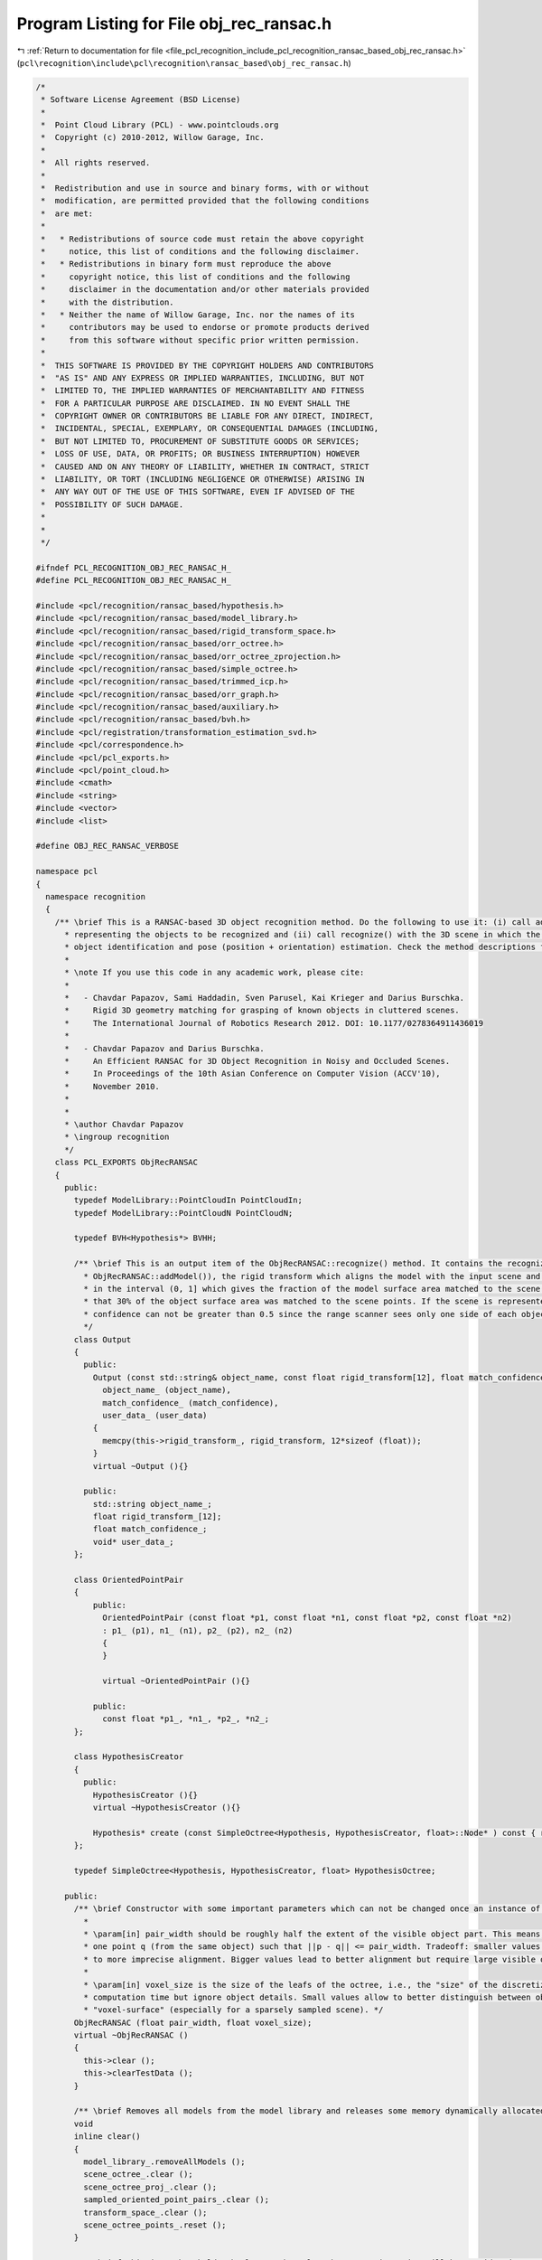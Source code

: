 
.. _program_listing_file_pcl_recognition_include_pcl_recognition_ransac_based_obj_rec_ransac.h:

Program Listing for File obj_rec_ransac.h
=========================================

|exhale_lsh| :ref:`Return to documentation for file <file_pcl_recognition_include_pcl_recognition_ransac_based_obj_rec_ransac.h>` (``pcl\recognition\include\pcl\recognition\ransac_based\obj_rec_ransac.h``)

.. |exhale_lsh| unicode:: U+021B0 .. UPWARDS ARROW WITH TIP LEFTWARDS

.. code-block:: cpp

   /*
    * Software License Agreement (BSD License)
    *
    *  Point Cloud Library (PCL) - www.pointclouds.org
    *  Copyright (c) 2010-2012, Willow Garage, Inc.
    *  
    *  All rights reserved.
    *
    *  Redistribution and use in source and binary forms, with or without
    *  modification, are permitted provided that the following conditions
    *  are met:
    *
    *   * Redistributions of source code must retain the above copyright
    *     notice, this list of conditions and the following disclaimer.
    *   * Redistributions in binary form must reproduce the above
    *     copyright notice, this list of conditions and the following
    *     disclaimer in the documentation and/or other materials provided
    *     with the distribution.
    *   * Neither the name of Willow Garage, Inc. nor the names of its
    *     contributors may be used to endorse or promote products derived
    *     from this software without specific prior written permission.
    *
    *  THIS SOFTWARE IS PROVIDED BY THE COPYRIGHT HOLDERS AND CONTRIBUTORS
    *  "AS IS" AND ANY EXPRESS OR IMPLIED WARRANTIES, INCLUDING, BUT NOT
    *  LIMITED TO, THE IMPLIED WARRANTIES OF MERCHANTABILITY AND FITNESS
    *  FOR A PARTICULAR PURPOSE ARE DISCLAIMED. IN NO EVENT SHALL THE
    *  COPYRIGHT OWNER OR CONTRIBUTORS BE LIABLE FOR ANY DIRECT, INDIRECT,
    *  INCIDENTAL, SPECIAL, EXEMPLARY, OR CONSEQUENTIAL DAMAGES (INCLUDING,
    *  BUT NOT LIMITED TO, PROCUREMENT OF SUBSTITUTE GOODS OR SERVICES;
    *  LOSS OF USE, DATA, OR PROFITS; OR BUSINESS INTERRUPTION) HOWEVER
    *  CAUSED AND ON ANY THEORY OF LIABILITY, WHETHER IN CONTRACT, STRICT
    *  LIABILITY, OR TORT (INCLUDING NEGLIGENCE OR OTHERWISE) ARISING IN
    *  ANY WAY OUT OF THE USE OF THIS SOFTWARE, EVEN IF ADVISED OF THE
    *  POSSIBILITY OF SUCH DAMAGE.
    *
    *
    */
   
   #ifndef PCL_RECOGNITION_OBJ_REC_RANSAC_H_
   #define PCL_RECOGNITION_OBJ_REC_RANSAC_H_
   
   #include <pcl/recognition/ransac_based/hypothesis.h>
   #include <pcl/recognition/ransac_based/model_library.h>
   #include <pcl/recognition/ransac_based/rigid_transform_space.h>
   #include <pcl/recognition/ransac_based/orr_octree.h>
   #include <pcl/recognition/ransac_based/orr_octree_zprojection.h>
   #include <pcl/recognition/ransac_based/simple_octree.h>
   #include <pcl/recognition/ransac_based/trimmed_icp.h>
   #include <pcl/recognition/ransac_based/orr_graph.h>
   #include <pcl/recognition/ransac_based/auxiliary.h>
   #include <pcl/recognition/ransac_based/bvh.h>
   #include <pcl/registration/transformation_estimation_svd.h>
   #include <pcl/correspondence.h>
   #include <pcl/pcl_exports.h>
   #include <pcl/point_cloud.h>
   #include <cmath>
   #include <string>
   #include <vector>
   #include <list>
   
   #define OBJ_REC_RANSAC_VERBOSE
   
   namespace pcl
   {
     namespace recognition
     {
       /** \brief This is a RANSAC-based 3D object recognition method. Do the following to use it: (i) call addModel() k times with k different models
         * representing the objects to be recognized and (ii) call recognize() with the 3D scene in which the objects should be recognized. Recognition means both
         * object identification and pose (position + orientation) estimation. Check the method descriptions for more details.
         *
         * \note If you use this code in any academic work, please cite:
         *
         *   - Chavdar Papazov, Sami Haddadin, Sven Parusel, Kai Krieger and Darius Burschka.
         *     Rigid 3D geometry matching for grasping of known objects in cluttered scenes.
         *     The International Journal of Robotics Research 2012. DOI: 10.1177/0278364911436019
         *
         *   - Chavdar Papazov and Darius Burschka.
         *     An Efficient RANSAC for 3D Object Recognition in Noisy and Occluded Scenes.
         *     In Proceedings of the 10th Asian Conference on Computer Vision (ACCV'10),
         *     November 2010.
         *
         *
         * \author Chavdar Papazov
         * \ingroup recognition
         */
       class PCL_EXPORTS ObjRecRANSAC
       {
         public:
           typedef ModelLibrary::PointCloudIn PointCloudIn;
           typedef ModelLibrary::PointCloudN PointCloudN;
   
           typedef BVH<Hypothesis*> BVHH;
   
           /** \brief This is an output item of the ObjRecRANSAC::recognize() method. It contains the recognized model, its name (the ones passed to
             * ObjRecRANSAC::addModel()), the rigid transform which aligns the model with the input scene and the match confidence which is a number
             * in the interval (0, 1] which gives the fraction of the model surface area matched to the scene. E.g., a match confidence of 0.3 means
             * that 30% of the object surface area was matched to the scene points. If the scene is represented by a single range image, the match
             * confidence can not be greater than 0.5 since the range scanner sees only one side of each object.
             */
           class Output
           {
             public:
               Output (const std::string& object_name, const float rigid_transform[12], float match_confidence, void* user_data) :
                 object_name_ (object_name),
                 match_confidence_ (match_confidence),
                 user_data_ (user_data)
               {
                 memcpy(this->rigid_transform_, rigid_transform, 12*sizeof (float));
               }
               virtual ~Output (){}
   
             public:
               std::string object_name_;
               float rigid_transform_[12];
               float match_confidence_;
               void* user_data_;
           };
   
           class OrientedPointPair
           {
               public:
                 OrientedPointPair (const float *p1, const float *n1, const float *p2, const float *n2)
                 : p1_ (p1), n1_ (n1), p2_ (p2), n2_ (n2)
                 {
                 }
   
                 virtual ~OrientedPointPair (){}
   
               public:
                 const float *p1_, *n1_, *p2_, *n2_;
           };
   
           class HypothesisCreator
           {
             public:
               HypothesisCreator (){}
               virtual ~HypothesisCreator (){}
   
               Hypothesis* create (const SimpleOctree<Hypothesis, HypothesisCreator, float>::Node* ) const { return new Hypothesis ();}
           };
   
           typedef SimpleOctree<Hypothesis, HypothesisCreator, float> HypothesisOctree;
   
         public:
           /** \brief Constructor with some important parameters which can not be changed once an instance of that class is created.
             *
             * \param[in] pair_width should be roughly half the extent of the visible object part. This means, for each object point p there should be (at least)
             * one point q (from the same object) such that ||p - q|| <= pair_width. Tradeoff: smaller values allow for detection in more occluded scenes but lead
             * to more imprecise alignment. Bigger values lead to better alignment but require large visible object parts (i.e., less occlusion).
             *
             * \param[in] voxel_size is the size of the leafs of the octree, i.e., the "size" of the discretization. Tradeoff: High values lead to less
             * computation time but ignore object details. Small values allow to better distinguish between objects, but will introduce more holes in the resulting
             * "voxel-surface" (especially for a sparsely sampled scene). */
           ObjRecRANSAC (float pair_width, float voxel_size);
           virtual ~ObjRecRANSAC ()
           {
             this->clear ();
             this->clearTestData ();
           }
   
           /** \brief Removes all models from the model library and releases some memory dynamically allocated by this instance. */
           void
           inline clear()
           {
             model_library_.removeAllModels ();
             scene_octree_.clear ();
             scene_octree_proj_.clear ();
             sampled_oriented_point_pairs_.clear ();
             transform_space_.clear ();
             scene_octree_points_.reset ();
           }
   
           /** \brief This is a threshold. The larger the value the more point pairs will be considered as co-planar and will
             * be ignored in the off-line model pre-processing and in the online recognition phases. This makes sense only if
             * "ignore co-planar points" is on. Call this method before calling addModel. This method calls the corresponding
             * method of the model library. */
           inline void
           setMaxCoplanarityAngleDegrees (float max_coplanarity_angle_degrees)
           {
             max_coplanarity_angle_ = max_coplanarity_angle_degrees*AUX_DEG_TO_RADIANS;
             model_library_.setMaxCoplanarityAngleDegrees (max_coplanarity_angle_degrees);
           }
   
           inline void
           setSceneBoundsEnlargementFactor (float value)
           {
             scene_bounds_enlargement_factor_ = value;
           }
   
           /** \brief Default is on. This method calls the corresponding method of the model library. */
           inline void
           ignoreCoplanarPointPairsOn ()
           {
             ignore_coplanar_opps_ = true;
             model_library_.ignoreCoplanarPointPairsOn ();
           }
   
           /** \brief Default is on. This method calls the corresponding method of the model library. */
           inline void
           ignoreCoplanarPointPairsOff ()
           {
             ignore_coplanar_opps_ = false;
             model_library_.ignoreCoplanarPointPairsOff ();
           }
   
           inline void
           icpHypothesesRefinementOn ()
           {
             do_icp_hypotheses_refinement_ = true;
           }
   
           inline void
           icpHypothesesRefinementOff ()
           {
             do_icp_hypotheses_refinement_ = false;
           }
   
           /** \brief Add an object model to be recognized.
             *
             * \param[in] points are the object points.
             * \param[in] normals at each point.
             * \param[in] object_name is an identifier for the object. If that object is detected in the scene 'object_name'
             * is returned by the recognition method and you know which object has been detected. Note that 'object_name' has
             * to be unique!
             * \param[in] user_data is a pointer to some data (can be NULL)
             *
             * The method returns true if the model was successfully added to the model library and false otherwise (e.g., if 'object_name' is already in use).
             */
           inline bool
           addModel (const PointCloudIn& points, const PointCloudN& normals, const std::string& object_name, void* user_data = NULL)
           {
             return (model_library_.addModel (points, normals, object_name, frac_of_points_for_icp_refinement_, user_data));
           }
   
           /** \brief This method performs the recognition of the models loaded to the model library with the method addModel().
             *
             * \param[in]  scene is the 3d scene in which the object should be recognized.
             * \param[in]  normals are the scene normals.
             * \param[out] recognized_objects is the list of output items each one containing the recognized model instance, its name, the aligning rigid transform
             * and the match confidence (see ObjRecRANSAC::Output for further explanations).
             * \param[in]  success_probability is the user-defined probability of detecting all objects in the scene.
             */
           void
           recognize (const PointCloudIn& scene, const PointCloudN& normals, std::list<ObjRecRANSAC::Output>& recognized_objects, double success_probability = 0.99);
   
           inline void
           enterTestModeSampleOPP ()
           {
             rec_mode_ = ObjRecRANSAC::SAMPLE_OPP;
           }
   
           inline void
           enterTestModeTestHypotheses ()
           {
             rec_mode_ = ObjRecRANSAC::TEST_HYPOTHESES;
           }
   
           inline void
           leaveTestMode ()
           {
             rec_mode_ = ObjRecRANSAC::FULL_RECOGNITION;
           }
   
           /** \brief This function is useful for testing purposes. It returns the oriented point pairs which were sampled from the
             * scene during the recognition process. Makes sense only if some of the testing modes are active. */
           inline const std::list<ObjRecRANSAC::OrientedPointPair>&
           getSampledOrientedPointPairs () const
           {
             return (sampled_oriented_point_pairs_);
           }
   
           /** \brief This function is useful for testing purposes. It returns the accepted hypotheses generated during the
             * recognition process. Makes sense only if some of the testing modes are active. */
           inline const std::vector<Hypothesis>&
           getAcceptedHypotheses () const
           {
             return (accepted_hypotheses_);
           }
   
           /** \brief This function is useful for testing purposes. It returns the accepted hypotheses generated during the
             * recognition process. Makes sense only if some of the testing modes are active. */
           inline void
           getAcceptedHypotheses (std::vector<Hypothesis>& out) const
           {
             out = accepted_hypotheses_;
           }
   
           /** \brief Returns the hash table in the model library. */
           inline const pcl::recognition::ModelLibrary::HashTable&
           getHashTable () const
           {
             return (model_library_.getHashTable ());
           }
   
           inline const ModelLibrary&
           getModelLibrary () const
           {
             return (model_library_);
           }
   
           inline const ModelLibrary::Model*
           getModel (const std::string& name) const
           {
             return (model_library_.getModel (name));
           }
   
           inline const ORROctree&
           getSceneOctree () const
           {
             return (scene_octree_);
           }
   
           inline RigidTransformSpace&
           getRigidTransformSpace ()
           {
             return (transform_space_);
           }
   
           inline float
           getPairWidth () const
           {
             return pair_width_;
           }
   
         protected:
           enum Recognition_Mode {SAMPLE_OPP, TEST_HYPOTHESES, /*BUILD_CONFLICT_GRAPH,*/ FULL_RECOGNITION};
   
           friend class ModelLibrary;
   
           inline int
           computeNumberOfIterations (double success_probability) const
           {
             // 'p_obj' is the probability that given that the first sample point belongs to an object,
             // the second sample point will belong to the same object
             const double p_obj = 0.25f;
             // old version: p = p_obj*relative_obj_size_*fraction_of_pairs_in_hash_table_;
             const double p = p_obj*relative_obj_size_;
   
             if ( 1.0 - p <= 0.0 )
               return 1;
   
             return static_cast<int> (log (1.0-success_probability)/log (1.0-p) + 1.0);
           }
   
           inline void
           clearTestData ()
           {
             sampled_oriented_point_pairs_.clear ();
             accepted_hypotheses_.clear ();
             transform_space_.clear ();
           }
   
           void
           sampleOrientedPointPairs (int num_iterations, const std::vector<ORROctree::Node*>& full_scene_leaves, std::list<OrientedPointPair>& output) const;
   
           int
           generateHypotheses (const std::list<OrientedPointPair>& pairs, std::list<HypothesisBase>& out) const;
   
           /** \brief Groups close hypotheses in 'hypotheses'. Saves a representative for each group in 'out'. Returns the
             * number of hypotheses after grouping. */
           int
           groupHypotheses(std::list<HypothesisBase>& hypotheses, int num_hypotheses, RigidTransformSpace& transform_space,
               HypothesisOctree& grouped_hypotheses) const;
   
           inline void
           testHypothesis (Hypothesis* hypothesis, int& match, int& penalty) const;
   
           inline void
           testHypothesisNormalBased (Hypothesis* hypothesis, float& match) const;
   
           void
           buildGraphOfCloseHypotheses (HypothesisOctree& hypotheses, ORRGraph<Hypothesis>& graph) const;
   
           void
           filterGraphOfCloseHypotheses (ORRGraph<Hypothesis>& graph, std::vector<Hypothesis>& out) const;
   
           void
           buildGraphOfConflictingHypotheses (const BVHH& bvh, ORRGraph<Hypothesis*>& graph) const;
   
           void
           filterGraphOfConflictingHypotheses (ORRGraph<Hypothesis*>& graph, std::list<ObjRecRANSAC::Output>& recognized_objects) const;
   
         /** \brief Computes the rigid transform that maps the line (a1, b1) to (a2, b2).
          * The computation is based on the corresponding points 'a1' <-> 'a2' and 'b1' <-> 'b2'
          * and the normals 'a1_n', 'b1_n', 'a2_n', and 'b2_n'. The result is saved in
          * 'rigid_transform' which is an array of length 12. The first 9 elements are the
          * rotational part (row major order) and the last 3 are the translation. */
           inline void
           computeRigidTransform(
             const float *a1, const float *a1_n, const float *b1, const float* b1_n,
             const float *a2, const float *a2_n, const float *b2, const float* b2_n,
             float* rigid_transform) const
           {
             // Some local variables
             float o1[3], o2[3], x1[3], x2[3], y1[3], y2[3], z1[3], z2[3], tmp1[3], tmp2[3], Ro1[3], invFrame1[3][3];
   
             // Compute the origins
             o1[0] = 0.5f*(a1[0] + b1[0]);
             o1[1] = 0.5f*(a1[1] + b1[1]);
             o1[2] = 0.5f*(a1[2] + b1[2]);
   
             o2[0] = 0.5f*(a2[0] + b2[0]);
             o2[1] = 0.5f*(a2[1] + b2[1]);
             o2[2] = 0.5f*(a2[2] + b2[2]);
   
             // Compute the x-axes
             aux::diff3 (b1, a1, x1); aux::normalize3 (x1);
             aux::diff3 (b2, a2, x2); aux::normalize3 (x2);
             // Compute the y-axes. First y-axis
             aux::projectOnPlane3 (a1_n, x1, tmp1); aux::normalize3 (tmp1);
             aux::projectOnPlane3 (b1_n, x1, tmp2); aux::normalize3 (tmp2);
             aux::sum3 (tmp1, tmp2, y1); aux::normalize3 (y1);
             // Second y-axis
             aux::projectOnPlane3 (a2_n, x2, tmp1); aux::normalize3 (tmp1);
             aux::projectOnPlane3 (b2_n, x2, tmp2); aux::normalize3 (tmp2);
             aux::sum3 (tmp1, tmp2, y2); aux::normalize3 (y2);
             // Compute the z-axes
             aux::cross3 (x1, y1, z1);
             aux::cross3 (x2, y2, z2);
   
             // 1. Invert the matrix [x1|y1|z1] (note that x1, y1, and z1 are treated as columns!)
             invFrame1[0][0] = x1[0]; invFrame1[0][1] = x1[1]; invFrame1[0][2] = x1[2];
             invFrame1[1][0] = y1[0]; invFrame1[1][1] = y1[1]; invFrame1[1][2] = y1[2];
             invFrame1[2][0] = z1[0]; invFrame1[2][1] = z1[1]; invFrame1[2][2] = z1[2];
             // 2. Compute the desired rotation as rigid_transform = [x2|y2|z2]*invFrame1
             aux::mult3x3 (x2, y2, z2, invFrame1, rigid_transform);
   
             // Construct the translation which is the difference between the rotated o1 and o2
             aux::mult3x3 (rigid_transform, o1, Ro1);
             rigid_transform[9]  = o2[0] - Ro1[0];
             rigid_transform[10] = o2[1] - Ro1[1];
             rigid_transform[11] = o2[2] - Ro1[2];
           }
   
           /** \brief Computes the signature of the oriented point pair ((p1, n1), (p2, n2)) consisting of the angles between
             * \param p1
             * \param n1
             * \param p2
             * \param n2
             * \param[out] signature is an array of three doubles saving the three angles in the order shown above. */
           static inline void
           compute_oriented_point_pair_signature (const float *p1, const float *n1, const float *p2, const float *n2, float signature[3])
           {
             // Get the line from p1 to p2
             float cl[3] = {p2[0] - p1[0], p2[1] - p1[1], p2[2] - p1[2]};
             aux::normalize3 (cl);
   
             signature[0] = std::acos (aux::clamp (aux::dot3 (n1,cl), -1.0f, 1.0f)); cl[0] = -cl[0]; cl[1] = -cl[1]; cl[2] = -cl[2];
             signature[1] = std::acos (aux::clamp (aux::dot3 (n2,cl), -1.0f, 1.0f));
             signature[2] = std::acos (aux::clamp (aux::dot3 (n1,n2), -1.0f, 1.0f));
           }
   
         protected:
           // Parameters
           float pair_width_;
           float voxel_size_;
           float position_discretization_;
           float rotation_discretization_;
           float abs_zdist_thresh_;
           float relative_obj_size_;
           float visibility_;
           float relative_num_of_illegal_pts_;
           float intersection_fraction_;
           float max_coplanarity_angle_;
           float scene_bounds_enlargement_factor_;
           bool ignore_coplanar_opps_;
           float frac_of_points_for_icp_refinement_;
           bool do_icp_hypotheses_refinement_;
   
           ModelLibrary model_library_;
           ORROctree scene_octree_;
           ORROctreeZProjection scene_octree_proj_;
           RigidTransformSpace transform_space_;
           TrimmedICP<pcl::PointXYZ, float> trimmed_icp_;
           PointCloudIn::Ptr scene_octree_points_;
   
           std::list<OrientedPointPair> sampled_oriented_point_pairs_;
           std::vector<Hypothesis> accepted_hypotheses_;
           Recognition_Mode rec_mode_;
       };
     } // namespace recognition
   } // namespace pcl
   
   #endif // PCL_RECOGNITION_OBJ_REC_RANSAC_H_
